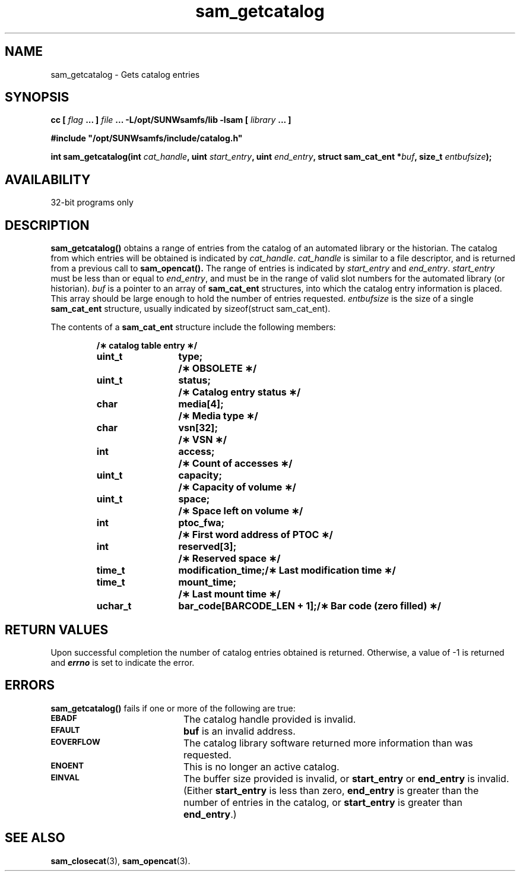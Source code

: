 .\" $Revision: 1.16 $
.ds ]W Sun Microsystems
.\" SAM-QFS_notice_begin
.\"
.\" CDDL HEADER START
.\"
.\" The contents of this file are subject to the terms of the
.\" Common Development and Distribution License (the "License").
.\" You may not use this file except in compliance with the License.
.\"
.\" You can obtain a copy of the license at pkg/OPENSOLARIS.LICENSE
.\" or http://www.opensolaris.org/os/licensing.
.\" See the License for the specific language governing permissions
.\" and limitations under the License.
.\"
.\" When distributing Covered Code, include this CDDL HEADER in each
.\" file and include the License file at pkg/OPENSOLARIS.LICENSE.
.\" If applicable, add the following below this CDDL HEADER, with the
.\" fields enclosed by brackets "[]" replaced with your own identifying
.\" information: Portions Copyright [yyyy] [name of copyright owner]
.\"
.\" CDDL HEADER END
.\"
.\" Copyright 2009 Sun Microsystems, Inc.  All rights reserved.
.\" Use is subject to license terms.
.\"
.\" SAM-QFS_notice_end
.TH sam_getcatalog 3 "05 Nov 2001"
.SH NAME
sam_getcatalog \- Gets catalog entries
.SH SYNOPSIS
.LP
.BI "cc [ " "flag"
.BI " ... ] " "file"
.BI " ... -L/opt/SUNWsamfs/lib -lsam [ " "library" " ... ]"
.LP
.nf
.ft 3
#include "/opt/SUNWsamfs/include/catalog.h"
.ft
.fi
.LP
.BI "int sam_getcatalog(int " "cat_handle" ,
.BI "uint " "start_entry" ,
.BI "uint " "end_entry" ,
.BI "struct sam_cat_ent *" "buf" ,
.BI "size_t " "entbufsize" );
.SH AVAILABILITY
32-bit programs only
.SH DESCRIPTION
.B sam_getcatalog(\|)
obtains a range of entries from the catalog of an automated library or the 
historian.  The catalog from which entries will be obtained is indicated by
.IR cat_handle .
.IR cat_handle
is similar to a file descriptor, and is returned from a previous call to
.B sam_opencat(\|).
The range of entries is indicated by
.IR start_entry
and
.IR end_entry .
.IR start_entry
must be less than or equal to
.IR end_entry ,
and must be in the range of valid slot numbers for the automated library (or historian).
.I buf
is a pointer to an array of
.B sam_cat_ent
structures, into which the catalog entry information is placed.  This
array should be large enough to hold the number of entries requested.
.I entbufsize
is the size of a single
.B sam_cat_ent
structure, usually indicated by sizeof(struct sam_cat_ent).
.PP
The contents of a
.B sam_cat_ent
structure include the following members:
.PP
.RS
.nf
.ft 3
.ta 9n 22n
/\(** catalog table entry \(**/
uint_t	type;	/\(** OBSOLETE \(**/
uint_t	status;	/\(** Catalog entry status \(**/
char	media[4];	/\(** Media type \(**/
char	vsn[32];	/\(** VSN \(**/
int	access;	/\(** Count of accesses \(**/
uint_t	capacity;	/\(** Capacity of volume \(**/
uint_t	space;	/\(** Space left on volume \(**/
int	ptoc_fwa;	/\(** First word address of PTOC \(**/
int	reserved[3];	/\(** Reserved space \(**/
time_t	modification_time;	/\(** Last modification time \(**/
time_t	mount_time;	/\(** Last mount time \(**/
uchar_t	bar_code[BARCODE_LEN + 1];	/\(** Bar code (zero filled) \(**/
.ft 1
.fi
.RE
.PP
.SH "RETURN VALUES"
Upon successful completion the number of catalog entries obtained is returned.
Otherwise, a value of \-1 is returned and
\f4errno\fP
is set to indicate the error.
.SH ERRORS
.PP
.B sam_getcatalog(\|)
fails if one or more of the following are true:
.TP 20
.SB EBADF
The catalog handle provided is invalid.
.TP
.SB EFAULT
.B buf
is an invalid address.
.TP
.SB EOVERFLOW
The catalog library software returned more information than was requested.
.TP
.SB ENOENT
This is no longer an active catalog.
.TP
.SB EINVAL
The buffer size provided is invalid, or
.B start_entry
or
.B end_entry
is invalid.  (Either
.B start_entry
is less than zero,
.B end_entry
is greater than the number of entries in the catalog, or
.B start_entry
is greater than
.BR end_entry .)
.SH "SEE ALSO"
.BR sam_closecat (3),
.BR sam_opencat (3).

